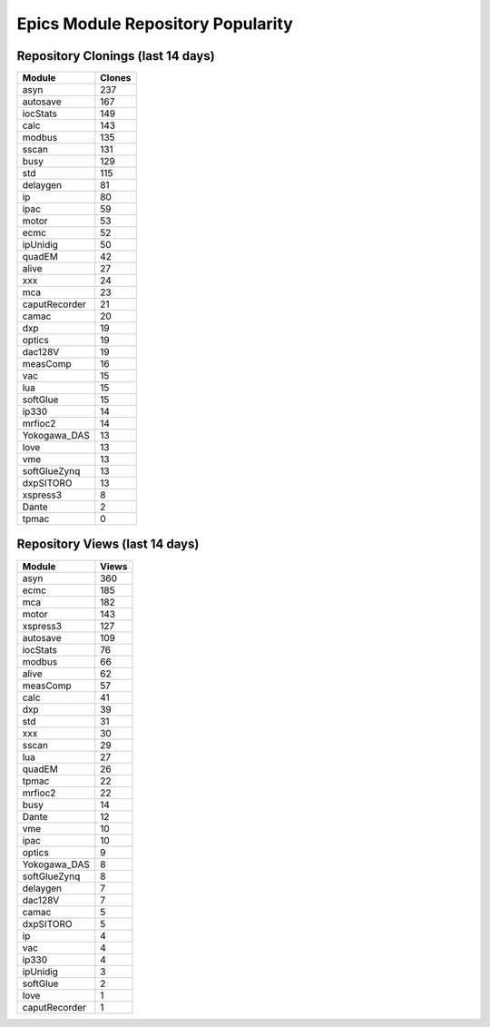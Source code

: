 ==================================
Epics Module Repository Popularity
==================================



Repository Clonings (last 14 days)
----------------------------------
.. csv-table::
   :header: Module, Clones

   asyn, 237
   autosave, 167
   iocStats, 149
   calc, 143
   modbus, 135
   sscan, 131
   busy, 129
   std, 115
   delaygen, 81
   ip, 80
   ipac, 59
   motor, 53
   ecmc, 52
   ipUnidig, 50
   quadEM, 42
   alive, 27
   xxx, 24
   mca, 23
   caputRecorder, 21
   camac, 20
   dxp, 19
   optics, 19
   dac128V, 19
   measComp, 16
   vac, 15
   lua, 15
   softGlue, 15
   ip330, 14
   mrfioc2, 14
   Yokogawa_DAS, 13
   love, 13
   vme, 13
   softGlueZynq, 13
   dxpSITORO, 13
   xspress3, 8
   Dante, 2
   tpmac, 0



Repository Views (last 14 days)
-------------------------------
.. csv-table::
   :header: Module, Views

   asyn, 360
   ecmc, 185
   mca, 182
   motor, 143
   xspress3, 127
   autosave, 109
   iocStats, 76
   modbus, 66
   alive, 62
   measComp, 57
   calc, 41
   dxp, 39
   std, 31
   xxx, 30
   sscan, 29
   lua, 27
   quadEM, 26
   tpmac, 22
   mrfioc2, 22
   busy, 14
   Dante, 12
   vme, 10
   ipac, 10
   optics, 9
   Yokogawa_DAS, 8
   softGlueZynq, 8
   delaygen, 7
   dac128V, 7
   camac, 5
   dxpSITORO, 5
   ip, 4
   vac, 4
   ip330, 4
   ipUnidig, 3
   softGlue, 2
   love, 1
   caputRecorder, 1
